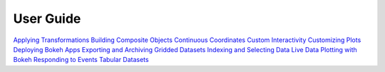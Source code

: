 
User Guide
__________

`Applying Transformations <Applying_Transformations.html>`_
`Building Composite Objects <Building_Composite_Objects.html>`_
`Continuous Coordinates <Continuous_Coordinates.html>`_
`Custom Interactivity <Custom_Interactivity.html>`_
`Customizing Plots <Customizing_Plots.html>`_
`Deploying Bokeh Apps <Deploying_Bokeh_Apps.html>`_
`Exporting and Archiving <Exporting_and_Archiving.html>`_
`Gridded Datasets <Gridded_Datasets.html>`_
`Indexing and Selecting Data <Indexing_and_Selecting_Data.html>`_
`Live Data <Live_Data.html>`_
`Plotting with Bokeh <Plotting_with_Bokeh.html>`_
`Responding to Events <Responding_to_Events.html>`_
`Tabular Datasets <Tabular_Datasets.html>`_
